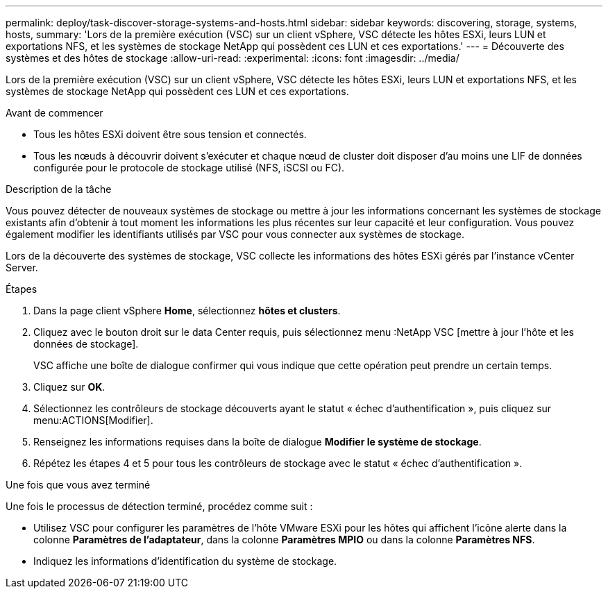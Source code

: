---
permalink: deploy/task-discover-storage-systems-and-hosts.html 
sidebar: sidebar 
keywords: discovering, storage, systems, hosts, 
summary: 'Lors de la première exécution (VSC) sur un client vSphere, VSC détecte les hôtes ESXi, leurs LUN et exportations NFS, et les systèmes de stockage NetApp qui possèdent ces LUN et ces exportations.' 
---
= Découverte des systèmes et des hôtes de stockage
:allow-uri-read: 
:experimental: 
:icons: font
:imagesdir: ../media/


[role="lead"]
Lors de la première exécution (VSC) sur un client vSphere, VSC détecte les hôtes ESXi, leurs LUN et exportations NFS, et les systèmes de stockage NetApp qui possèdent ces LUN et ces exportations.

.Avant de commencer
* Tous les hôtes ESXi doivent être sous tension et connectés.
* Tous les nœuds à découvrir doivent s'exécuter et chaque nœud de cluster doit disposer d'au moins une LIF de données configurée pour le protocole de stockage utilisé (NFS, iSCSI ou FC).


.Description de la tâche
Vous pouvez détecter de nouveaux systèmes de stockage ou mettre à jour les informations concernant les systèmes de stockage existants afin d'obtenir à tout moment les informations les plus récentes sur leur capacité et leur configuration. Vous pouvez également modifier les identifiants utilisés par VSC pour vous connecter aux systèmes de stockage.

Lors de la découverte des systèmes de stockage, VSC collecte les informations des hôtes ESXi gérés par l'instance vCenter Server.

.Étapes
. Dans la page client vSphere *Home*, sélectionnez *hôtes et clusters*.
. Cliquez avec le bouton droit sur le data Center requis, puis sélectionnez menu :NetApp VSC [mettre à jour l'hôte et les données de stockage].
+
VSC affiche une boîte de dialogue confirmer qui vous indique que cette opération peut prendre un certain temps.

. Cliquez sur *OK*.
. Sélectionnez les contrôleurs de stockage découverts ayant le statut « échec d'authentification », puis cliquez sur menu:ACTIONS[Modifier].
. Renseignez les informations requises dans la boîte de dialogue *Modifier le système de stockage*.
. Répétez les étapes 4 et 5 pour tous les contrôleurs de stockage avec le statut « échec d'authentification ».


.Une fois que vous avez terminé
Une fois le processus de détection terminé, procédez comme suit :

* Utilisez VSC pour configurer les paramètres de l'hôte VMware ESXi pour les hôtes qui affichent l'icône alerte dans la colonne *Paramètres de l'adaptateur*, dans la colonne *Paramètres MPIO* ou dans la colonne *Paramètres NFS*.
* Indiquez les informations d'identification du système de stockage.

